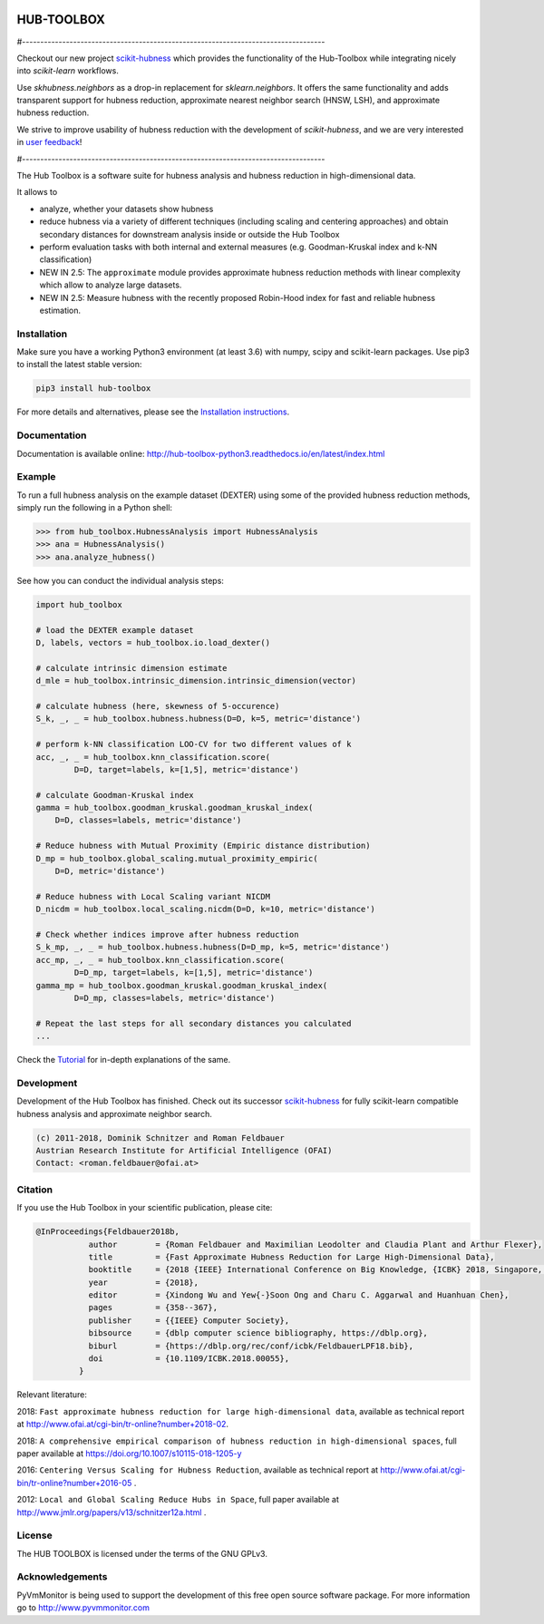 .. image:: https://badge.fury.io/py/hub-toolbox.svg
    :target: https://badge.fury.io/py/hub-toolbox

.. image:: https://readthedocs.org/projects/hub-toolbox-python3/badge/?version=latest
	:target: http://hub-toolbox-python3.readthedocs.io/en/latest/?badge=latest
	:alt: Documentation Status

.. image:: https://travis-ci.org/OFAI/hub-toolbox-python3.svg?branch=master
    :target: https://travis-ci.org/OFAI/hub-toolbox-python3

.. image:: https://coveralls.io/repos/github/OFAI/hub-toolbox-python3/badge.svg?branch=master
	:target: https://coveralls.io/github/OFAI/hub-toolbox-python3?branch=master 

.. image:: https://img.shields.io/aur/license/yaourt.svg?maxAge=2592000   
	:target: https://github.com/OFAI/hub-toolbox-python3/blob/master/LICENSE.txt


HUB-TOOLBOX
===========

#-----------------------------------------------------------------------------------

Checkout our new project `scikit-hubness <https://github.com/VarIr/scikit-hubness>`_
which provides the functionality of the Hub-Toolbox while integrating nicely into
`scikit-learn` workflows.

Use `skhubness.neighbors` as a drop-in replacement for `sklearn.neighbors`.
It offers the same functionality and adds transparent support for hubness reduction,
approximate nearest neighbor search (HNSW, LSH), and approximate hubness reduction.

We strive to improve usability of hubness reduction with the development of
`scikit-hubness`, and we are very interested in
`user feedback <https://github.com/VarIr/scikit-hubness/issues>`_!

#-----------------------------------------------------------------------------------

The Hub Toolbox is a software suite for hubness analysis and
hubness reduction in high-dimensional data.

It allows to

- analyze, whether your datasets show hubness
- reduce hubness via a variety of different techniques 
  (including scaling and centering approaches)
  and obtain secondary distances for downstream analysis inside or 
  outside the Hub Toolbox
- perform evaluation tasks with both internal and external measures
  (e.g. Goodman-Kruskal index and k-NN classification)
- NEW IN 2.5:
  The ``approximate`` module provides approximate hubness reduction methods
  with linear complexity which allow to analyze large datasets.
- NEW IN 2.5:
  Measure hubness with the recently proposed Robin-Hood index
  for fast and reliable hubness estimation.
	
Installation
------------

Make sure you have a working Python3 environment (at least 3.6) with
numpy, scipy and scikit-learn packages. Use pip3 to install the latest 
stable version:

.. code-block:: bash

  pip3 install hub-toolbox

For more details and alternatives, please see the `Installation instructions
<http://hub-toolbox-python3.readthedocs.io/en/latest/user/installation.html>`_.

Documentation
-------------

Documentation is available online: 
http://hub-toolbox-python3.readthedocs.io/en/latest/index.html

Example
-------

To run a full hubness analysis on the example dataset (DEXTER) 
using some of the provided hubness reduction methods, 
simply run the following in a Python shell:

.. code-block:: python

	>>> from hub_toolbox.HubnessAnalysis import HubnessAnalysis
	>>> ana = HubnessAnalysis()
	>>> ana.analyze_hubness()
	
See how you can conduct the individual analysis steps:

.. code-block:: python

	import hub_toolbox
	
	# load the DEXTER example dataset
	D, labels, vectors = hub_toolbox.io.load_dexter()

	# calculate intrinsic dimension estimate
	d_mle = hub_toolbox.intrinsic_dimension.intrinsic_dimension(vector)
	
	# calculate hubness (here, skewness of 5-occurence)
	S_k, _, _ = hub_toolbox.hubness.hubness(D=D, k=5, metric='distance')

	# perform k-NN classification LOO-CV for two different values of k
	acc, _, _ = hub_toolbox.knn_classification.score(
                D=D, target=labels, k=[1,5], metric='distance')

	# calculate Goodman-Kruskal index
	gamma = hub_toolbox.goodman_kruskal.goodman_kruskal_index(
	    D=D, classes=labels, metric='distance')
	 	
	# Reduce hubness with Mutual Proximity (Empiric distance distribution)
	D_mp = hub_toolbox.global_scaling.mutual_proximity_empiric(
	    D=D, metric='distance')
		
	# Reduce hubness with Local Scaling variant NICDM
	D_nicdm = hub_toolbox.local_scaling.nicdm(D=D, k=10, metric='distance')
	
	# Check whether indices improve after hubness reduction
	S_k_mp, _, _ = hub_toolbox.hubness.hubness(D=D_mp, k=5, metric='distance')
	acc_mp, _, _ = hub_toolbox.knn_classification.score(
		D=D_mp, target=labels, k=[1,5], metric='distance')
	gamma_mp = hub_toolbox.goodman_kruskal.goodman_kruskal_index(
		D=D_mp, classes=labels, metric='distance')
		
	# Repeat the last steps for all secondary distances you calculated
	...

Check the `Tutorial
<http://hub-toolbox-python3.readthedocs.io/en/latest/user/tutorial.html>`_ 
for in-depth explanations of the same. 


Development
-----------

Development of the Hub Toolbox has finished. Check out its successor
`scikit-hubness <https://github.com/VarIr/scikit-hubness>`_ for fully
scikit-learn compatible hubness analysis and approximate neighbor search.

.. code-block:: text

	(c) 2011-2018, Dominik Schnitzer and Roman Feldbauer
	Austrian Research Institute for Artificial Intelligence (OFAI)
	Contact: <roman.feldbauer@ofai.at>

Citation
--------

If you use the Hub Toolbox in your scientific publication, please cite:

.. code-block:: text

	@InProceedings{Feldbauer2018b,
                   author        = {Roman Feldbauer and Maximilian Leodolter and Claudia Plant and Arthur Flexer},
                   title         = {Fast Approximate Hubness Reduction for Large High-Dimensional Data},
                   booktitle     = {2018 {IEEE} International Conference on Big Knowledge, {ICBK} 2018, Singapore, November 17-18, 2018},
                   year          = {2018},
                   editor        = {Xindong Wu and Yew{-}Soon Ong and Charu C. Aggarwal and Huanhuan Chen},
                   pages         = {358--367},
                   publisher     = {{IEEE} Computer Society},
                   bibsource     = {dblp computer science bibliography, https://dblp.org},
                   biburl        = {https://dblp.org/rec/conf/icbk/FeldbauerLPF18.bib},
                   doi           = {10.1109/ICBK.2018.00055},
                 }

Relevant literature:

2018: ``Fast approximate hubness reduction for large high-dimensional data``, available as
technical report at `<http://www.ofai.at/cgi-bin/tr-online?number+2018-02>`_.

2018: ``A comprehensive empirical comparison of hubness reduction in high-dimensional spaces``,
full paper available at https://doi.org/10.1007/s10115-018-1205-y

2016: ``Centering Versus Scaling for Hubness Reduction``, available as technical report
at `<http://www.ofai.at/cgi-bin/tr-online?number+2016-05>`_ .

2012: ``Local and Global Scaling Reduce Hubs in Space``, full paper available at
`<http://www.jmlr.org/papers/v13/schnitzer12a.html>`_ .

License
-------
The HUB TOOLBOX is licensed under the terms of the GNU GPLv3.

Acknowledgements
----------------
PyVmMonitor is being used to support the development of this free open source 
software package. For more information go to http://www.pyvmmonitor.com

